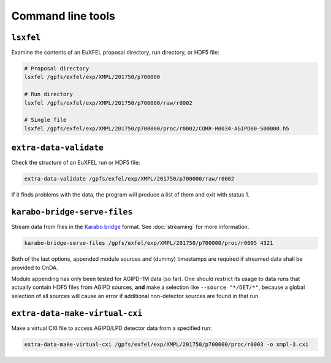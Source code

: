 Command line tools
==================

.. _cmd-lsxfel:

``lsxfel``
----------

Examine the contents of an EuXFEL proposal directory, run directory, or HDF5
file:

.. code-block:: shell

   # Proposal directory
   lsxfel /gpfs/exfel/exp/XMPL/201750/p700000

   # Run directory
   lsxfel /gpfs/exfel/exp/XMPL/201750/p700000/raw/r0002

   # Single file
   lsxfel /gpfs/exfel/exp/XMPL/201750/p700000/proc/r0002/CORR-R0034-AGIPD00-S00000.h5


``extra-data-validate``
------------------------

Check the structure of an EuXFEL run or HDF5 file:

.. code-block:: shell

   extra-data-validate /gpfs/exfel/exp/XMPL/201750/p700000/raw/r0002

If it finds problems with the data, the program will produce a list of them and
exit with status 1.

.. _cmd-serve-files:

``karabo-bridge-serve-files``
-----------------------------

Stream data from files in the `Karabo bridge
<https://in.xfel.eu/readthedocs/docs/data-analysis-user-documentation/en/latest/online.html#data-stream-to-user-tools>`_
format. See :doc:`streaming` for more information.

.. code-block:: shell

   karabo-bridge-serve-files /gpfs/exfel/exp/XMPL/201750/p700000/proc/r0005 4321

.. program:: karabo-bridge-serve-files

.. option:: --source <source>

   Only sources matching the string <source> will be streamed. Default is '*',
   serving as a global wildcard for all sources.

.. option:: --key <key>

   Only data sets keyed by the string <key> will be streamed. Default is '*',
   serving as a global wildcard for all keys.

.. option:: --append-detector-modules

   If the file data contains multiple detector modules as separate sources,
   i. e. for big area detectors (AGIPD, LPD and DSSC), append these into one
   single source.

.. option:: --dummy-timestamps

   Add mock timestamps if missing in the original meta-data.

Both of the last options, appended module sources and (dummy) timestamps are
required if streamed data shall be provided to OnDA.

Module appending has only been tested for AGIPD-1M data (so far). One should
restrict its usage to data runs that actually contain HDF5 files from AGIPD
sources, **and** make a selection like ``--source "*/DET/*"``, because a
global selection of all sources will cause an error if additional
non-detector sources are found in that run.

``extra-data-make-virtual-cxi``
--------------------------------

Make a virtual CXI file to access AGIPD/LPD detector data from a specified run:

.. code-block:: shell

   extra-data-make-virtual-cxi /gpfs/exfel/exp/XMPL/201750/p700000/proc/r0003 -o xmpl-3.cxi

.. program:: extra-data-make-virtual-cxi

.. option:: -o <path>, --output <path>

   The filename to write. Defaults to creating a file in the proposal's
   scratch directory.

.. option:: --min-modules <number>

   Include trains where at least N modules have data (default 9).
